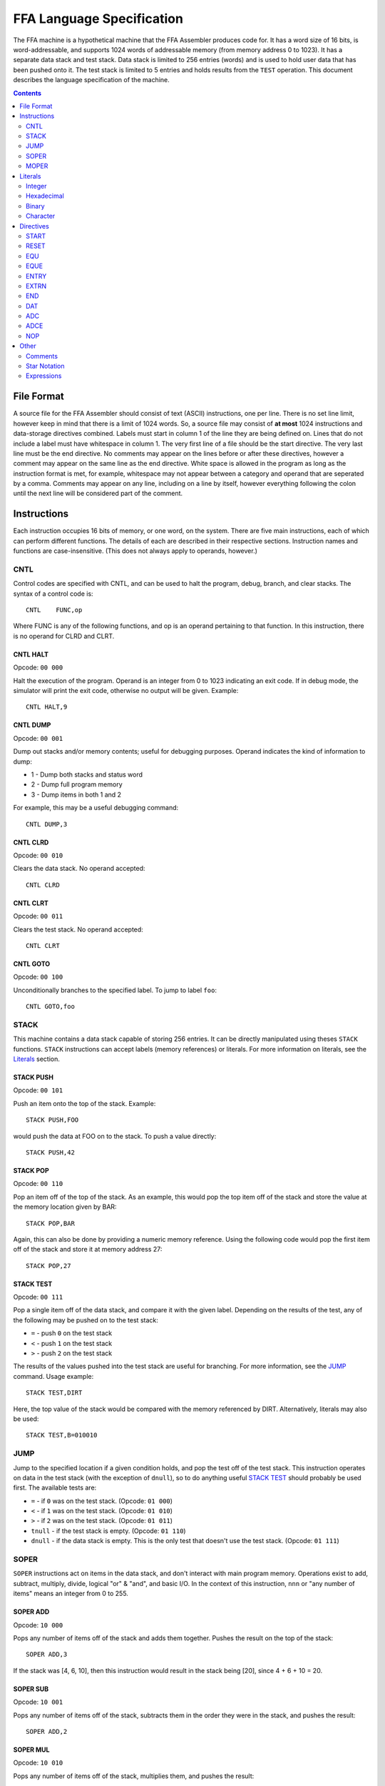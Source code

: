==========================
FFA Language Specification
==========================

The FFA machine is a hypothetical machine that the FFA Assembler produces code for. It has a word size of 16 bits, is word-addressable, and supports 1024 words of addressable memory (from memory address 0 to 1023). It has a separate data stack and test stack.  Data stack is limited to 256 entries (words) and is used to hold user data that has been pushed onto it. The test stack is limited to 5 entries and holds results from the ``TEST`` operation. This document describes the language specification of the machine.

.. contents::
    :depth: 2
    :backlinks: none

File Format
===========

A source file for the FFA Assembler should consist of text (ASCII) instructions, one per line. There is no set line limit, however keep in mind that there is a limit of 1024 words. So, a source file may consist of **at most** 1024 instructions and data-storage directives combined. Labels must start in column 1 of the line they are being defined on. Lines that do not include a label must have whitespace in column 1. The very first line of a file should be the start directive. The very last line must be the end directive. No comments may appear on the lines before or after these directives, however a comment may appear on the same line as the end directive. White space is allowed in the program as long as the instruction format is met, for example, whitespace may not appear between a category and operand that are seperated by a comma. Comments may appear on any line, including on a line by itself, however everything following the colon until the next line will be considered part of the comment.

Instructions
============

Each instruction occupies 16 bits of memory, or one word, on the system. There are five main instructions, each of which can perform different functions. The details of each are described in their respective sections. Instruction names and functions are case-insensitive. (This does not always apply to operands, however.)

CNTL
----

Control codes are specified with CNTL, and can be used to halt the program, debug, branch, and clear stacks. The syntax of a control code is::

    CNTL    FUNC,op

Where FUNC is any of the following functions, and op is an operand pertaining to that function. In this instruction, there is no operand for CLRD and CLRT.

CNTL HALT
~~~~~~~~~

Opcode: ``00 000``

Halt the execution of the program. Operand is an integer from 0 to 1023 indicating an exit code. If in debug mode, the simulator will print the exit code, otherwise no output will be given. Example::

    CNTL HALT,9

CNTL DUMP
~~~~~~~~~

Opcode: ``00 001``

Dump out stacks and/or memory contents; useful for debugging purposes. Operand indicates the kind of information to dump:

* 1 - Dump both stacks and status word
* 2 - Dump full program memory
* 3 - Dump items in both 1 and 2

For example, this may be a useful debugging command::

    CNTL DUMP,3

CNTL CLRD
~~~~~~~~~

Opcode: ``00 010``

Clears the data stack. No operand accepted::

    CNTL CLRD

CNTL CLRT
~~~~~~~~~

Opcode: ``00 011``

Clears the test stack. No operand accepted::

    CNTL CLRT

CNTL GOTO
~~~~~~~~~

Opcode: ``00 100``

Unconditionally branches to the specified label. To jump to label ``foo``::

    CNTL GOTO,foo

STACK
-----

This machine contains a data stack capable of storing 256 entries. It can be directly manipulated using theses ``STACK`` functions. ``STACK`` instructions can accept labels (memory references) or literals. For more information on literals, see the Literals_ section.

STACK PUSH
~~~~~~~~~~

Opcode: ``00 101``

Push an item onto the top of the stack. Example::

    STACK PUSH,FOO

would push the data at FOO on to the stack. To push a value directly::

    STACK PUSH,42

STACK POP
~~~~~~~~~

Opcode: ``00 110``

Pop an item off of the top of the stack. As an example, this would pop the top item off of the stack and store the value at the memory location given by BAR::

	STACK POP,BAR

Again, this can also be done by providing a numeric memory reference.  Using the following code would pop the first item off of the stack and store it at memory address 27::

	STACK POP,27

STACK TEST
~~~~~~~~~~

Opcode: ``00 111``

Pop a single item off of the data stack, and compare it with the given label. Depending on the results of the test, any of the following may be pushed on to the test stack:

* ``=`` - push ``0`` on the test stack
* ``<`` - push ``1`` on the test stack
* ``>`` - push ``2`` on the test stack

The results of the values pushed into the test stack are useful for branching. For more information, see the JUMP_ command. Usage example::

    STACK TEST,DIRT

Here, the top value of the stack would be compared with the memory referenced by DIRT. Alternatively, literals may also be used::

    STACK TEST,B=010010

JUMP
----

Jump to the specified location if a given condition holds, and pop the test off of the test stack. This instruction operates on data in the test stack (with the exception of ``dnull``), so to do anything useful `STACK TEST`_ should probably be used first. The available tests are:

* ``=`` - if ``0`` was on the test stack. (Opcode: ``01 000``)
* ``<`` - if ``1`` was on the test stack. (Opcode: ``01 010``)
* ``>`` - if ``2`` was on the test stack. (Opcode: ``01 011``)
* ``tnull`` - if the test stack is empty. (Opcode: ``01 110``)
* ``dnull`` - if the data stack is empty. This is the only test that doesn't use the test stack. (Opcode: ``01 111``)

SOPER
-----

``SOPER`` instructions act on items in the data stack, and don't interact with main program memory. Operations exist to add, subtract, multiply, divide, logical "or" & "and", and basic I/O. In the context of this instruction, ``nnn`` or "any number of items" means an integer from 0 to 255.

SOPER ADD
~~~~~~~~~

Opcode: ``10 000``

Pops any number of items off of the stack and adds them together. Pushes the result on the top of the stack::

   SOPER ADD,3

If the stack was [4, 6, 10], then this instruction would result in the stack being [20], since 4 + 6 + 10 = 20.

SOPER SUB
~~~~~~~~~

Opcode: ``10 001``

Pops any number of items off of the stack, subtracts them in the order they were in the stack, and pushes the result::

    SOPER ADD,2

SOPER MUL
~~~~~~~~~

Opcode: ``10 010``

Pops any number of items off of the stack, multiplies them, and pushes the result::

    SOPER MUL,4

SOPER DIV
~~~~~~~~~

Opcode: ``10 011``

Pops any number of items off of the stack, divides them in order, and pushes the result::

    SOPER DIV,7

SOPER OR
~~~~~~~~

Opcode: ``10 100``

Pops any number of items off of the stack, performs a logical ``OR`` between them, and pushes the result::

    SOPER OR,12

SOPER AND
~~~~~~~~~

Opcode: ``10 101``

Pops any number of items off of the stack, performs a logical ``AND`` between them, and pushes the result::

    SOPER AND,4

SOPER READN
~~~~~~~~~~~

Opcode: ``10 110 0``

Reads an integer from the active input ``nnn`` number of times and pushes all of them onto the stack::

    SOPER READN,25

This would read 25 integers, and push them onto the stack in the order they were received.

SOPER READC
~~~~~~~~~~~

Opcode: ``10 110 1``

Reads ``nnn`` characters from the active input and pushes them onto the stack::

    SOPER READC,210

SOPER WRITEN
~~~~~~~~~~~~

Opcode: ``10 111 0``

Pops ``nnn`` integers off of the stack and writes them to the active output (screen)::

    SOPER WRITEN,8

This would print out the top 8 items off of the stack as integers.

SOPER WRITEC
~~~~~~~~~~~~

Opcode: ``10 111 1``

Pops ``nnn`` characters off of the stack and writes them to the active output::

    SOPER WRITEC,127

MOPER
-----

``MOPER`` instructions act much like SOPER_ instructions, but act on items in memory in addition to the data stack (compared to SOPER_, which acts solely on the stack). The operand for a MOPER operation is always a label.

MOPER ADD
~~~~~~~~~

Opcode: ``11 000``

Pops the top item off of the data stack and adds it with the data at the referenced memory location. Pushes the result onto the stack::

    MOPER ADD,foo

If the top item on the stack was 5 and the data at ``foo`` was 20, then the stack would then have 25 as a result on top.

MOPER SUB
~~~~~~~~~

Opcode: ``11 001``

Pops the top item off of the stack, and subtracts the data at the referenced memory location from it. Pushes the result on the top of the stack::

    MOPER SUB,bar

MOPER MUL
~~~~~~~~~

Opcode: ``11 010``

Pops off the top item off of the stack, multiplies it with the data at the referenced memory location, and pushes the result back onto the stack::

    MOPER MUL,dirt

MOPER DIV
~~~~~~~~~

Opcode: ``11 011``

Pops the top item off of the stack, divides it by the data at the referenced memory location, and pushes the result back onto the stack::

    MOPER DIV,foo

MOPER OR
~~~~~~~~

Opcode: ``11 100``

Pops the top item off of the stack and performs a logical ``OR`` with the data at the referenced memory location, pushing the result back onto the stack::

    MOPER OR,testing

MOPER AND
~~~~~~~~~

Opcode: ``11 101``

Pops the top item off of the stack and performs a logical ``AND`` with the data at the referenced memory location, pushing the result back onto the stack::

    MOPER AND,Orange

MOPER READN
~~~~~~~~~~~

Opcode: ``11 110 0``

Reads a single integer from the active input and stores it at the referenced memory location. In addition, it pushes the integer onto the stack::

    MOPER READN,myint

MOPER READC
~~~~~~~~~~~

Opcode: ``11 110 1``

Reads a single character from the active input and stores it at the referenced memory location. In addition, it pushes the character onto the stack::

    MOPER READC,mychar

MOPER WRITEN
~~~~~~~~~~~~

Opcode: ``11 111 0``

Writes the data at the referenced memory location as an integer to the active output::

    MOPER WRITEN,saveint

MOPER WRITEC
~~~~~~~~~~~~

Opcode: ``11 111 1``

Writes the data at the referenced memory location as a character to the active output::

    MOPER WRITEC,savechar

Literals
========

Literals may be used in two situations:

* As an operand for the STACK_ instruction
* To set data values with the DAT_ directive

They may be specified as integers, hexadecimal values, in binary, or as characters. By default, if not specified, the assumed data type is an integer.

Integer
-------

Integers, when used as literals, are specified using any of the following syntax:

* ``I=123``
* ``I=+123``
* ``123``
* ``I=-123``

The first three items in the above list are the same value, just represented differently. The last item is simply a negative value. Note that if the ``I=`` prefix is not specified, an integer is assumed.

Hexadecimal
-----------

Hexadecimal values are specified with the ``X=`` prefix, for example: ``X=1F``. Hex numbers cannot be given a negative sign.  Negative numbers should be given in two's complement notation.

Binary
------

Binary values are specified with a ``B=`` prefix, as in: ``B=0101010``. As with hex, binary value should be given in two's complement notation.

Character
---------

Character values are prefixed with a ``C=`` and surrounded by single quotes. Examples:

* ``C='a'`` (for a STACK_ instruction)
* ``C='ab'`` (DAT_ directives can hold two characters in 16 bits)

Directives
==========

Directives are processed by the assembler and don't directly generate code. Like instructions, they are case insensitive.

START
-----

Format::

	Label | start | 0 - 1023

The start directive signifies the beginning of the program.  It must appear in the first line of the input program file.  The start directive is also used to set the starting location counter.  It must be provided a number (cannot use labels) that is within the range of memory, 0 - 1023.

Example::

	PRGRM2 start 0

RESET
-----

Format::

	Label | reset | new LC

Reset will alter the LC to the given value. The new LC must be larger than the LC of the reset.  For example, if the reset is called at LC 23, the new LC must be greater than 23.  The new value can be given as a number within the range of memory (0 - 1023), or an equated label.  If using an equated label, it must be defined previously in the program. Providing a label in the operand that is defined later in the program or externally will give an error.

Example::

	DATA reset 30     : called at LC 12 (hex), sets LC to 1E (30 in hex)

EQU
---

Format::

	Label | equ | 0 - 1023, another equated label, or star notation

Equate allows the user to set a label to the a value between 0 and 1023. If provided a label rather than a number, the label must have been previously equated. Accepts star notation (as do instructions) but is limited to equated symbols that have been previously defined in the source.

Example::

	MUD EQU 512
	DIRT EQU MUD

EQUE
----

Format::

	Label | eque | expression

Like EQU_, but accepts up to 3 operations (4 operands) in an expression. Again, star notation is accepted.

Example::

	X1 EQUe 5-2+DIRT

ENTRY
-----

Format::

	ENTRY | Label

Defines a shared variable name.  This defined entry label must appear somewhere in this program and can then be used as an operand by other programs. Since this directive does not start with a label, it cannot start in column 1.

Example::

	 ENTRY ReturnValue
	ReturnValue DAT X=FF

EXTRN
-----

Format::

	EXTRN | Label

Declares a symbol that receives its value from another program. The extrn label defined must not appear as a label in this program.  The label must have a matching ``ENTRY`` in another program. Since this directive does not start with a label, it cannot start in column 1.

Example::

	 EXTRN ReturnValue
	STACK PUSH,ReturnValue

END
---

Format::

	END | Label
	
End signifies to the assembler that all input has been processed.  Any lines after end will generate a warning. The label should be the program name and must match the label given in the ``START`` directive. Since this directive does not start with a label, it cannot start in column 1.

Example::

	 END PRGRM2

DAT
---

Format::

	Optional Label | DAT | Literal

Creates one word of storage (16 bits) storing the value given by the literal.

Example::

	AB DAT X=15A9
	CD DAT I=111

ADC
---

Format::

	Optional Label | ADC | label, 0-1023, equated label, or star notation

Defines an address constant. A word of storage is reserved, and is set to the address of the given label, numeric constant, or equated symbol. Accepts star notation, as long as the resulting evaluated expression is within the range of 0-1023. Example::

    test ADC *+3

ADCE
----

Format::

    Optional Label | ADCE | expression

Like ADC_, but allows up to 3 operations (4 operands). The expression must evaluate to a value in the range of 0-1023. Example::

    foo    DAT C='ab'
    orange ADCe 5+foo+3

NOP
---

Format::

	 NOP

NOP can be used to waste a machine cycle without affecting anything. A NOP is accomplished by doing a SOPER ADD,0. Invalid lines found during assembly that were meant to consume memory will be replaced with NOP in order to keep the amount of memory consumed the same but still providing working code.

Example::

	 STACK PUSH,100
	 NOP

Other
=====

Comments
--------

Comments can be used at any point on a line. A comment must begin with a colon (:) and will continue until the line ends.  All text within a comment will be ignored including possible valid code.  Code the appears on a line before a comment will still be processed.

Example::

	JUMP =,done :jump to the end when equal to 0

Star Notation
-------------

A star (*) used in the operand field refers to the current location counter. This can be used in an expression along with numbers, as long as the resulting value is within the range of the program (0 to 1023).

Example::

	CNTL GOTO,*+10

Expressions
-----------

Expressions can be used as an operand in any of the instructions or directives where an equated label or number is also accepted. Expressions are usually limited to one operator except in the case of EQUe and ADCe where up to three operators are allowed.  Operators are limited to plus (+) and minus (-). Expressions can be created using star notation (which must appear only once and at the beginning of the expression if used), numbers and labels. If given an equated label, the label will be replaced with its value. If given a regular label, it will be substituted with the location counter of that label. Negative numbers are not allowed in the expression as this would be considered an additional operator and will be considered bad expression syntax.  For example do not write 8+-4, instead use 8-4.
